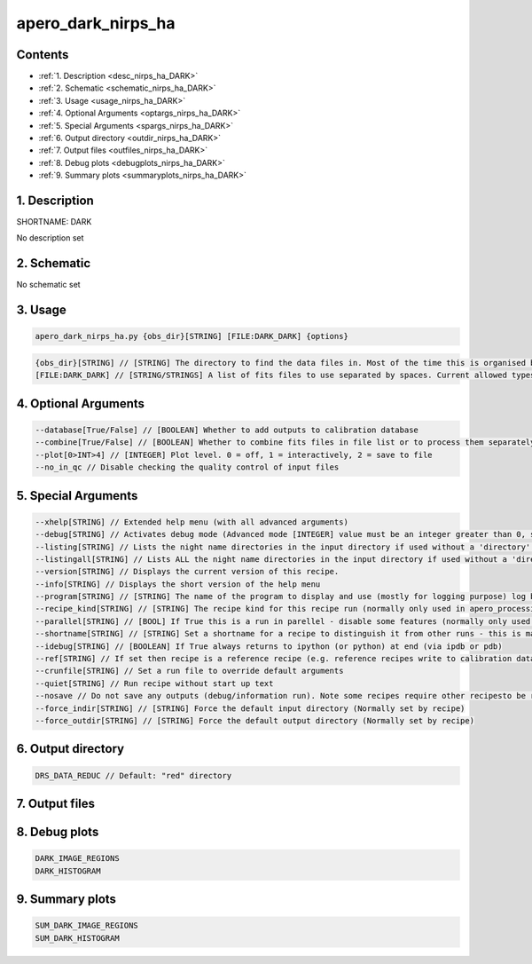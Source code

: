 
.. _recipes_nirps_ha_dark:


################################################################################
apero_dark_nirps_ha
################################################################################



Contents
================================================================================

* :ref:`1. Description <desc_nirps_ha_DARK>`
* :ref:`2. Schematic <schematic_nirps_ha_DARK>`
* :ref:`3. Usage <usage_nirps_ha_DARK>`
* :ref:`4. Optional Arguments <optargs_nirps_ha_DARK>`
* :ref:`5. Special Arguments <spargs_nirps_ha_DARK>`
* :ref:`6. Output directory <outdir_nirps_ha_DARK>`
* :ref:`7. Output files <outfiles_nirps_ha_DARK>`
* :ref:`8. Debug plots <debugplots_nirps_ha_DARK>`
* :ref:`9. Summary plots <summaryplots_nirps_ha_DARK>`


1. Description
================================================================================


.. _desc_nirps_ha_DARK:


SHORTNAME: DARK


No description set


2. Schematic
================================================================================


.. _schematic_nirps_ha_DARK:


No schematic set


3. Usage
================================================================================


.. _usage_nirps_ha_DARK:


.. code-block:: 

    apero_dark_nirps_ha.py {obs_dir}[STRING] [FILE:DARK_DARK] {options}


.. code-block:: 

     {obs_dir}[STRING] // [STRING] The directory to find the data files in. Most of the time this is organised by nightly observation directory
     [FILE:DARK_DARK] // [STRING/STRINGS] A list of fits files to use separated by spaces. Current allowed types: DARK_DARK_INT, DARK_DARK_TEL, DARK_DARK_SKY


4. Optional Arguments
================================================================================


.. _optargs_nirps_ha_DARK:


.. code-block:: 

     --database[True/False] // [BOOLEAN] Whether to add outputs to calibration database
     --combine[True/False] // [BOOLEAN] Whether to combine fits files in file list or to process them separately
     --plot[0>INT>4] // [INTEGER] Plot level. 0 = off, 1 = interactively, 2 = save to file
     --no_in_qc // Disable checking the quality control of input files


5. Special Arguments
================================================================================


.. _spargs_nirps_ha_DARK:


.. code-block:: 

     --xhelp[STRING] // Extended help menu (with all advanced arguments)
     --debug[STRING] // Activates debug mode (Advanced mode [INTEGER] value must be an integer greater than 0, setting the debug level)
     --listing[STRING] // Lists the night name directories in the input directory if used without a 'directory' argument or lists the files in the given 'directory' (if defined). Only lists up to 15 files/directories
     --listingall[STRING] // Lists ALL the night name directories in the input directory if used without a 'directory' argument or lists the files in the given 'directory' (if defined)
     --version[STRING] // Displays the current version of this recipe.
     --info[STRING] // Displays the short version of the help menu
     --program[STRING] // [STRING] The name of the program to display and use (mostly for logging purpose) log becomes date | {THIS STRING} | Message
     --recipe_kind[STRING] // [STRING] The recipe kind for this recipe run (normally only used in apero_processing.py)
     --parallel[STRING] // [BOOL] If True this is a run in parellel - disable some features (normally only used in apero_processing.py)
     --shortname[STRING] // [STRING] Set a shortname for a recipe to distinguish it from other runs - this is mainly for use with apero processing but will appear in the log database
     --idebug[STRING] // [BOOLEAN] If True always returns to ipython (or python) at end (via ipdb or pdb)
     --ref[STRING] // If set then recipe is a reference recipe (e.g. reference recipes write to calibration database as reference calibrations)
     --crunfile[STRING] // Set a run file to override default arguments
     --quiet[STRING] // Run recipe without start up text
     --nosave // Do not save any outputs (debug/information run). Note some recipes require other recipesto be run. Only use --nosave after previous recipe runs have been run successfully at least once.
     --force_indir[STRING] // [STRING] Force the default input directory (Normally set by recipe)
     --force_outdir[STRING] // [STRING] Force the default output directory (Normally set by recipe)


6. Output directory
================================================================================


.. _outdir_nirps_ha_DARK:


.. code-block:: 

    DRS_DATA_REDUC // Default: "red" directory


7. Output files
================================================================================


.. _outfiles_nirps_ha_DARK:


.. csv-table:: Outputs
   :file: rout_DARK.csv
   :header-rows: 1
   :class: csvtable


8. Debug plots
================================================================================


.. _debugplots_nirps_ha_DARK:


.. code-block:: 

    DARK_IMAGE_REGIONS
    DARK_HISTOGRAM


9. Summary plots
================================================================================


.. _summaryplots_nirps_ha_DARK:


.. code-block:: 

    SUM_DARK_IMAGE_REGIONS
    SUM_DARK_HISTOGRAM

